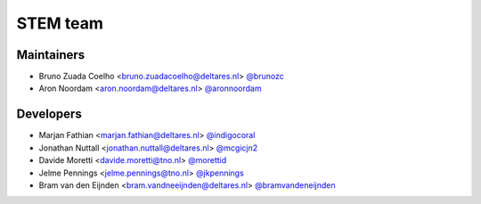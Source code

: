 .. _authors:

STEM team
=========

Maintainers
-----------
- Bruno Zuada Coelho <bruno.zuadacoelho@deltares.nl> `@brunozc <https://github.com/brunozc>`_
- Aron Noordam <aron.noordam@deltares.nl> `@aronnoordam <https://github.com/aronnoordam>`_

Developers
----------
- Marjan Fathian <marjan.fathian@deltares.nl> `@indigocoral <https://github.com/indigocoral>`_
- Jonathan Nuttall <jonathan.nuttall@deltares.nl> `@mcgicjn2 <https://github.com/mcgicjn2>`_
- Davide Moretti <davide.moretti@tno.nl> `@morettid <https://github.com/morettid>`_
- Jelme Pennings <jelme.pennings@tno.nl> `@jkpennings <https://github.com/jkpennings>`_
- Bram van den Eijnden <bram.vandneeijnden@deltares.nl> `@bramvandeneijnden <https://github.com/bramvandeneijnden>`_


